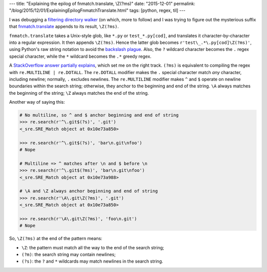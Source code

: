 ---
title: "Explaining the epilog of fnmatch.translate, \\Z(?ms)"
date: "2015-12-01"
permalink: "/blog/2015/12/01/ExplainingEpilogFnmatchTranslate.html"
tags: [python, regex, til]
---



I was debugging a `filtering directory walker
<http://stackoverflow.com/a/5141829/6364>`_
(on which, more to follow)
and I was trying to figure out
the mysterious suffix that
`fnmatch.translate <https://docs.python.org/2/library/fnmatch.html#fnmatch.translate>`_
appends to its result,
``\Z(?ms)``.

``fnmatch.translate`` takes a Unix-style glob,
like ``*.py`` or ``test_*.py[cod]``,
and translates it character-by-character into a regular expression.
It then appends ``\Z(?ms)``.
Hence the latter glob becomes ``r'test\_.*\.py[cod]\Z(?ms)'``,
using Python's raw string notation to avoid the
`backslash plague <https://docs.python.org/2/howto/regex.html#the-backslash-plague>`_.
Also, the ``?`` wildcard character becomes the ``.`` regex special character,
while the ``*`` wildcard becomes the ``.*`` greedy regex.

A `StackOverflow answer partially explains <http://stackoverflow.com/a/11998653/6364>`_,
which set me on the right track.
``(?ms)`` is equivalent to compiling the regex with ``re.MULTILINE | re.DOTALL``.
The ``re.DOTALL`` modifier makes the ``.`` special character
match *any* character,
including newline;
normally, ``.`` excludes newlines.
The ``re.MULTILINE`` modifier makes ``^`` and ``$``
operate on newline boundaries within the search string;
otherwise, they anchor to the beginning and end of the string.
``\A`` always matches the beginning of the string;
``\Z`` always matches the end of the string.

Another way of saying this:

.. code:: pycon

    # No multiline, so ^ and $ anchor beginning and end of string
    >>> re.search(r'^\.git$(?s)', '.git')
    <_sre.SRE_Match object at 0x10e73a850>

    >>> re.search(r'^\.git$(?s)', 'bar\n.git\nfoo')
    # Nope

    # Multiline => ^ matches after \n and $ before \n
    >>> re.search(r'^\.git$(?ms)', 'bar\n.git\nfoo')
    <_sre.SRE_Match object at 0x10e73a988>

    # \A and \Z always anchor beginning and end of string
    >>> re.search(r'\A\.git\Z(?ms)', '.git')
    <_sre.SRE_Match object at 0x10e73a850>

    >>> re.search(r'\A\.git\Z(?ms)', 'foo\n.git')
    # Nope

So, ``\Z(?ms)`` at the end of the pattern means:

* ``\Z``: the pattern must match all the way to the end of the search string;
* ``(?m)``: the search string may contain newlines;
* ``(?s)``: the ``?`` and ``*`` wildcards may match newlines in the search string.

.. _permalink:
    /blog/2015/12/01/ExplainingEpilogFnmatchTranslate.html
